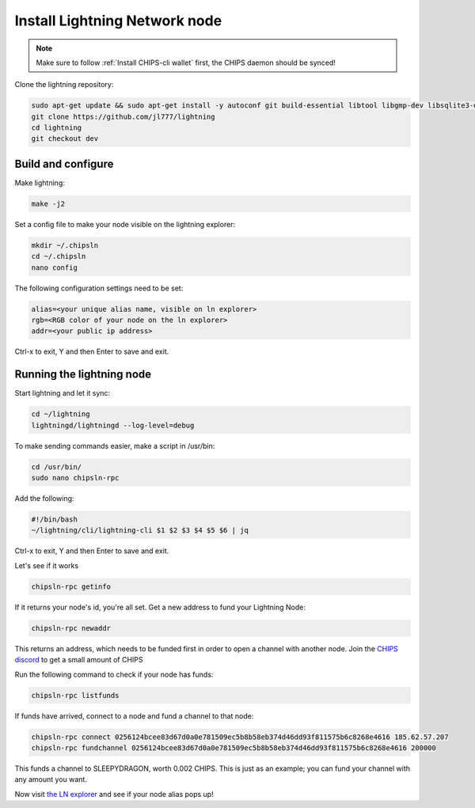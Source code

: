 Install Lightning Network node
==============================

.. note::
  
  Make sure to follow :ref:`Install CHIPS-cli wallet` first, the CHIPS daemon should be synced!

Clone the lightning repository:

.. code-block:: shell

   sudo apt-get update && sudo apt-get install -y autoconf git build-essential libtool libgmp-dev libsqlite3-dev python python3
   git clone https://github.com/jl777/lightning
   cd lightning
   git checkout dev
   
Build and configure
-------------------

Make lightning:

.. code-block:: shell

   make -j2

Set a config file to make your node visible on the lightning explorer:

.. code-block:: shell

   mkdir ~/.chipsln
   cd ~/.chipsln
   nano config
   
The following configuration settings need to be set:

.. code-block:: shell
   
   alias=<your unique alias name, visible on ln explorer>
   rgb=<RGB color of your node on the ln explorer>
   addr=<your public ip address>

Ctrl-x to exit, Y and then Enter to save and exit. 

Running the lightning node
--------------------------

Start lightning and let it sync:

.. code-block:: shell

   cd ~/lightning
   lightningd/lightningd --log-level=debug

To make sending commands easier, make a script in /usr/bin:

.. code-block:: shell

   cd /usr/bin/
   sudo nano chipsln-rpc

Add the following:

.. code-block:: shell
   
   #!/bin/bash
   ~/lightning/cli/lightning-cli $1 $2 $3 $4 $5 $6 | jq   

Ctrl-x to exit, Y and then Enter to save and exit.

Let's see if it works

.. code-block:: shell

   chipsln-rpc getinfo

If it returns your node's id, you're all set. Get a new address to fund your Lightning Node:

.. code-block:: shell

   chipsln-rpc newaddr

This returns an address, which needs to be funded first in order to open a channel with another node. Join the `CHIPS discord <https://discord.gg/bcSpzWb>`_ to get a small amount of CHIPS

Run the following command to check if your node has funds:

.. code-block:: shell

   chipsln-rpc listfunds

If funds have arrived, connect to a node and fund a channel to that node:

.. code-block:: shell

   chipsln-rpc connect 0256124bcee83d67d0a0e781509ec5b8b58eb374d46dd93f811575b6c8268e4616 185.62.57.207
   chipsln-rpc fundchannel 0256124bcee83d67d0a0e781509ec5b8b58eb374d46dd93f811575b6c8268e4616 200000

This funds a channel to SLEEPYDRAGON, worth 0.002 CHIPS. This is just as an example; you can fund your channel with any amount you want.

Now visit `the LN explorer <https://lnexplorer.chips.cash>`_ and see if your node alias pops up!
